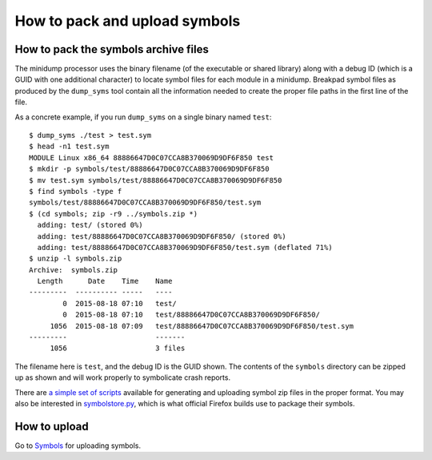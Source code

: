 .. index:: symbols

==============================
How to pack and upload symbols
==============================

How to pack the symbols archive files
=====================================

The minidump processor uses the binary filename (of the executable or shared
library) along with a debug ID (which is a GUID with one additional character)
to locate symbol files for each module in a minidump. Breakpad symbol files as
produced by the ``dump_syms`` tool contain all the information needed to create
the proper file paths in the first line of the file.

As a concrete example, if you run ``dump_syms`` on a single binary named
``test``:

::

    $ dump_syms ./test > test.sym
    $ head -n1 test.sym
    MODULE Linux x86_64 88886647D0C07CCA8B370069D9DF6F850 test
    $ mkdir -p symbols/test/88886647D0C07CCA8B370069D9DF6F850
    $ mv test.sym symbols/test/88886647D0C07CCA8B370069D9DF6F850
    $ find symbols -type f
    symbols/test/88886647D0C07CCA8B370069D9DF6F850/test.sym
    $ (cd symbols; zip -r9 ../symbols.zip *)
      adding: test/ (stored 0%)
      adding: test/88886647D0C07CCA8B370069D9DF6F850/ (stored 0%)
      adding: test/88886647D0C07CCA8B370069D9DF6F850/test.sym (deflated 71%)
    $ unzip -l symbols.zip
    Archive:  symbols.zip
      Length      Date    Time    Name
    ---------  ---------- -----   ----
            0  2015-08-18 07:10   test/
            0  2015-08-18 07:10   test/88886647D0C07CCA8B370069D9DF6F850/
         1056  2015-08-18 07:09   test/88886647D0C07CCA8B370069D9DF6F850/test.sym
    ---------                     -------
         1056                     3 files

The filename here is ``test``, and the debug ID is the GUID shown. The contents
of the ``symbols`` directory can be zipped up as shown and will work properly to
symbolicate crash reports.

There are `a simple set of scripts
<https://gist.github.com/luser/2ad32d290f224782fcfc>`_ available for generating
and uploading symbol zip files in the proper format. You may also be interested
in `symbolstore.py
<https://dxr.mozilla.org/mozilla-central/source/toolkit/crashreporter/tools/symbolstore.py>`_,
which is what official Firefox builds use to package their symbols.


How to upload
=============

Go to `Symbols <https://symbols.mozilla.org>`_ for uploading symbols.
